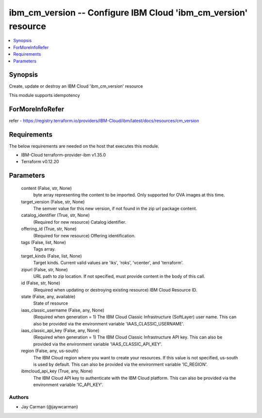 
ibm_cm_version -- Configure IBM Cloud 'ibm_cm_version' resource
===============================================================

.. contents::
   :local:
   :depth: 1


Synopsis
--------

Create, update or destroy an IBM Cloud 'ibm_cm_version' resource

This module supports idempotency


ForMoreInfoRefer
----------------
refer - https://registry.terraform.io/providers/IBM-Cloud/ibm/latest/docs/resources/cm_version

Requirements
------------
The below requirements are needed on the host that executes this module.

- IBM-Cloud terraform-provider-ibm v1.35.0
- Terraform v0.12.20



Parameters
----------

  content (False, str, None)
    byte array representing the content to be imported.  Only supported for OVA images at this time.


  target_version (False, str, None)
    The semver value for this new version, if not found in the zip url package content.


  catalog_identifier (True, str, None)
    (Required for new resource) Catalog identifier.


  offering_id (True, str, None)
    (Required for new resource) Offering identification.


  tags (False, list, None)
    Tags array.


  target_kinds (False, list, None)
    Target kinds.  Current valid values are 'iks', 'roks', 'vcenter', and 'terraform'.


  zipurl (False, str, None)
    URL path to zip location.  If not specified, must provide content in the body of this call.


  id (False, str, None)
    (Required when updating or destroying existing resource) IBM Cloud Resource ID.


  state (False, any, available)
    State of resource


  iaas_classic_username (False, any, None)
    (Required when generation = 1) The IBM Cloud Classic Infrastructure (SoftLayer) user name. This can also be provided via the environment variable 'IAAS_CLASSIC_USERNAME'.


  iaas_classic_api_key (False, any, None)
    (Required when generation = 1) The IBM Cloud Classic Infrastructure API key. This can also be provided via the environment variable 'IAAS_CLASSIC_API_KEY'.


  region (False, any, us-south)
    The IBM Cloud region where you want to create your resources. If this value is not specified, us-south is used by default. This can also be provided via the environment variable 'IC_REGION'.


  ibmcloud_api_key (True, any, None)
    The IBM Cloud API key to authenticate with the IBM Cloud platform. This can also be provided via the environment variable 'IC_API_KEY'.













Authors
~~~~~~~

- Jay Carman (@jaywcarman)

